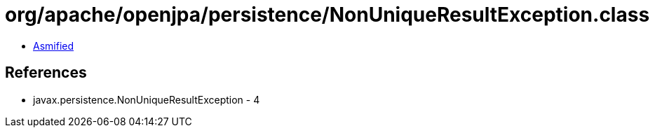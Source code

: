 = org/apache/openjpa/persistence/NonUniqueResultException.class

 - link:NonUniqueResultException-asmified.java[Asmified]

== References

 - javax.persistence.NonUniqueResultException - 4
